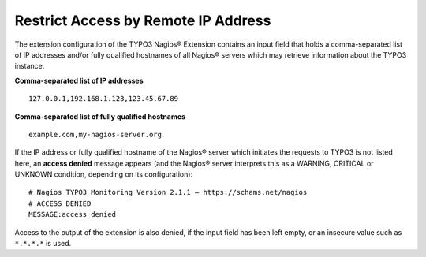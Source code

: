 ﻿

.. ==================================================
.. FOR YOUR INFORMATION
.. --------------------------------------------------
.. -*- coding: utf-8 -*- with BOM.

.. ==================================================
.. DEFINE SOME TEXTROLES
.. --------------------------------------------------
.. role::   underline
.. role::   typoscript(code)
.. role::   ts(typoscript)
   :class:  typoscript
.. role::   php(code)

.. _restrict-access-by-remote-ip-address:

Restrict Access by Remote IP Address
^^^^^^^^^^^^^^^^^^^^^^^^^^^^^^^^^^^^

The extension configuration of the TYPO3 Nagios® Extension contains an input field that holds a comma-separated list of IP addresses and/or fully qualified hostnames of all Nagios® servers which may retrieve information about the TYPO3 instance.

**Comma-separated list of IP addresses**

::

   127.0.0.1,192.168.1.123,123.45.67.89

**Comma-separated list of fully qualified hostnames**

::

   example.com,my-nagios-server.org


If the IP address or fully qualified hostname of the Nagios® server which initiates the requests to TYPO3 is not listed here, an **access denied** message appears (and the Nagios® server interprets this as a WARNING, CRITICAL or UNKNOWN condition, depending on its configuration):

::

   # Nagios TYPO3 Monitoring Version 2.1.1 – https://schams.net/nagios
   # ACCESS DENIED
   MESSAGE:access denied

Access to the output of the extension is also denied, if the input field has been left empty, or an insecure value such as ``*.*.*.*`` is used.
